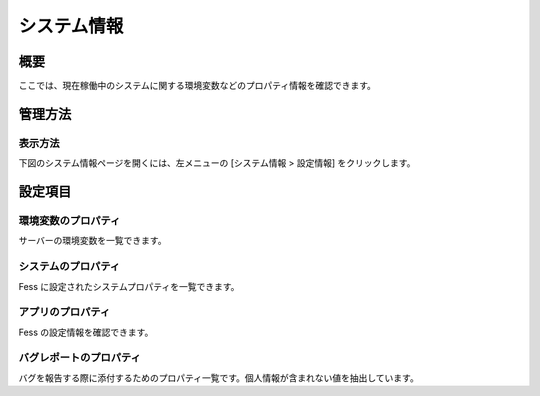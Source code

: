 ============
システム情報
============

概要
====

.. TODO import from fess9 docs
.. 概要、設定項目
ここでは、現在稼働中のシステムに関する環境変数などのプロパティ情報を確認できます。

管理方法
========

表示方法
--------

下図のシステム情報ページを開くには、左メニューの [システム情報 > 設定情報] をクリックします。

|image0|

設定項目
========

環境変数のプロパティ
--------------------

サーバーの環境変数を一覧できます。

システムのプロパティ
--------------------

Fess に設定されたシステムプロパティを一覧できます。

アプリのプロパティ
------------------

Fess の設定情報を確認できます。

バグレポートのプロパティ
------------------------

バグを報告する際に添付するためのプロパティ一覧です。個人情報が含まれない値を抽出しています。

.. |image0| image:: ../../../resources/images/ja/10.0/admin/systeminfo-1.png
